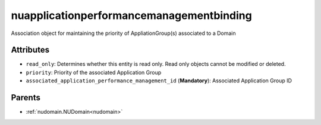 .. _nuapplicationperformancemanagementbinding:

nuapplicationperformancemanagementbinding
===========================================

.. class:: nuapplicationperformancemanagementbinding.NUApplicationperformancemanagementbinding(bambou.nurest_object.NUMetaRESTObject,):

Association object for maintaining the priority of AppliationGroup(s) associated to a Domain


Attributes
----------


- ``read_only``: Determines whether this entity is read only.  Read only objects cannot be modified or deleted.

- ``priority``: Priority of the associated Application Group

- ``associated_application_performance_management_id`` (**Mandatory**): Associated Application Group ID






Parents
--------


- :ref:`nudomain.NUDomain<nudomain>`

